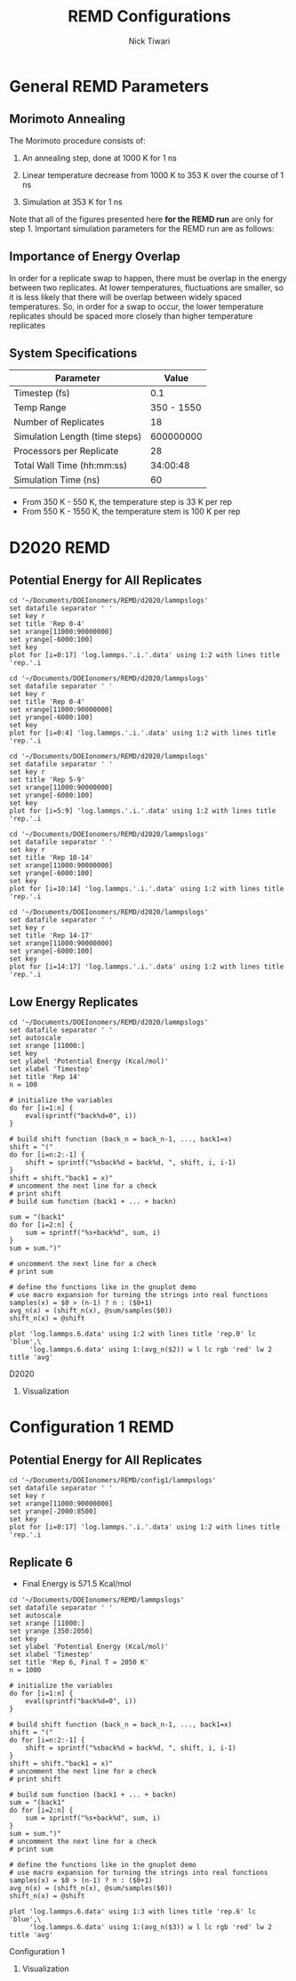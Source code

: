 #+TITLE: REMD Configurations
#+AUTHOR: Nick Tiwari
#+OPTIONS: H:2 toc:t num:t
#+LATEX_CLASS: beamer
#+LATEX_CLASS_OPTIONS: [presentation]
#+BEAMER_THEME: CambridgeUS
#+EXCLUDE_TAGS: noexport

** TODO Set Frame Breaks                                           :noexport:
#+BEGIN_SRC emacs-lisp
(setq org-beamer-frame-default-options "allowframebreaks,label=")
(with-eval-after-load "org-tree-slide"
  (define-key org-tree-slide-mode-map (kbd "<f9>") 'org-tree-slide-move-previous-tree)
  (define-key org-tree-slide-mode-map (kbd "<f10>") 'org-tree-slide-move-next-tree)
  )
#+END_SRC

#+RESULTS:
: org-tree-slide-move-next-tree


* 1200 K to 1800 K Simulations                                     :noexport:
** LAMMPS Scripting

REMD simulations are run using the ~temper~ command in LAMMPS. A portion of sample script which uses the temper command is: 
 the following 
#+BEGIN_SRC perl

# Integrator

velocity 	Platinum zero linear
fix		temp notPlatinum langevin ${temperature1} ${temperature1} ${tdamp} ${lseed} 
fix		int notPlatinum nve
fix wallhi all wall/harmonic zlo EDGE 622.609 0.000 4.0000 units box

dump            1 all custom ${dtdump} ${project}.dump.${rep} id type x y z
temper		${truns1} ${dttemper} ${temperature1} temp 3847 58382

#+END_SRC 

The ~temperature1~ variable is a list of different temperatures to be run over the course of the REMD simulation. It's defined like this:

#+BEGIN_SRC perl
variable	temperature1	world   1200 1300 1400 1500 1600 1700 1800
#+END_SRC

The ~run~ command for the LAMMPS script is slightly different from the normal run script. In a shell, this would consist of:

#+BEGIN_SRC sh
mpirun -np 28 lmp_mpi -partition 7x4 -in nafion.in 
#+END_SRC

The LAMMPS scripts used for REMD runs is below:

[[Nafion Input File]]

** Simulation Parameters 

| Parameter                     |    Value |
|-------------------------------+----------|
| Timestep (fs)                 |      0.5 |
| Simulation Length (timesteps) |  6000000 |
| Number of Replicates (temps)  |        7 |
| Processors per Replicate      |        4 |
| Total Wall Time (hrs:min:sec) | 11:16:20 |


* General REMD Parameters
** Morimoto Annealing 
The Morimoto procedure consists of: 

1. An annealing step, done at 1000 K for 1 ns
    
2. Linear temperature decrease from 1000 K to 353 K over the course of 1 ns

3. Simulation at 353 K for 1 ns

Note that all of the figures presented here *for the REMD run* are only for step 1. Important simulation parameters for the REMD run are as follows: 

** Importance of Energy Overlap

   In order for a replicate swap to happen, there must be overlap in the energy between two replicates. At lower temperatures, fluctuations are smaller, so it is less likely that there will be overlap between widely spaced temperatures. So, in order for a swap to occur, the lower temperature replicates should be spaced more closely than higher temperature replicates
   
** System Specifications

   | Parameter                      |      Value |
   |--------------------------------+------------|
   | Timestep (fs)                  |        0.1 |
   | Temp Range                     | 350 - 1550 |
   | Number of Replicates           |         18 |
   | Simulation Length (time steps) |  600000000 |
   | Processors per Replicate       |         28 |
   | Total Wall Time (hh:mm:ss)     |   34:00:48 |
   | Simulation Time (ns)           |         60 |

    + From 350 K - 550 K, the temperature step is 33 K per rep
    + From 550 K - 1550 K, the temperature stem is 100 K per rep

      
* D2020 REMD
** Download/Modification Scripts                                   :noexport:

#+BEGIN_SRC sh
#Copy log.lammps files from CORI
scp ntiwari@cori.nersc.gov:~/simulations/remd/d2020remd/log.lammps* ~/Documents/DOEIonomers/REMD/d2020/lammpslogs
#+END_SRC

#+RESULTS:


#+BEGIN_SRC sh
cd ~/Documents/DOEIonomers/REMD/d2020/lammpslogs

# Delete previously generated data files
rm log.lammps.*.data

# Run pizza.py script to make data files
for f in log.lammps.*; do
    python2 ~/Downloads/mylammps/tools/python/log2txt.py "$f" "$f.data" Step PotEng Temp TotEng Press
done

#+END_SRC

#+RESULTS:
| 1000 | 60001000 |     |         |
| read |    60002 | log | entries |
| 1000 | 60001000 |     |         |
| read |    60002 | log | entries |
| 1000 | 60001000 |     |         |
| read |    60002 | log | entries |
| 1000 | 60001000 |     |         |
| read |    60002 | log | entries |
| 1000 | 60001000 |     |         |
| read |    60002 | log | entries |
| 1000 | 60001000 |     |         |
| read |    60002 | log | entries |
| 1000 | 60001000 |     |         |
| read |    60002 | log | entries |
| 1000 | 60001000 |     |         |
| read |    60002 | log | entries |
| 1000 | 60001000 |     |         |
| read |    60002 | log | entries |
| 1000 | 60001000 |     |         |
| read |    60002 | log | entries |
| 1000 | 60001000 |     |         |
| read |    60002 | log | entries |
| 1000 | 60001000 |     |         |
| read |    60002 | log | entries |
| 1000 | 60001000 |     |         |
| read |    60002 | log | entries |
| 1000 | 60001000 |     |         |
| read |    60002 | log | entries |
| 1000 | 60001000 |     |         |
| read |    60002 | log | entries |
| 1000 | 60001000 |     |         |
| read |    60002 | log | entries |
| 1000 | 60001000 |     |         |
| read |    60002 | log | entries |
| 1000 | 60001000 |     |         |
| read |    60002 | log | entries |

#+RESULTS:
   
** Potential Energy for All Replicates
   
#+BEGIN_SRC gnuplot :file ~/Documents/DOEIonomers/REMD/d2020/remd_all.png
cd '~/Documents/DOEIonomers/REMD/d2020/lammpslogs'
set datafile separator ' '
set key r
set title 'Rep 0-4'
set xrange[11000:90000000]
set yrange[-6000:100]
set key
plot for [i=0:17] 'log.lammps.'.i.'.data' using 1:2 with lines title 'rep.'.i
#+END_SRC

#+RESULTS:
#+ATTR_LATEX: :width 0.8\textwidth
[[file:~/Documents/DOEIonomers/REMD/d2020/remd_all.png]]

   
#+BEGIN_SRC gnuplot :file ~/Documents/DOEIonomers/REMD/d2020/remd1.png
cd '~/Documents/DOEIonomers/REMD/d2020/lammpslogs'
set datafile separator ' '
set key r
set title 'Rep 0-4'
set xrange[11000:90000000]
set yrange[-6000:100]
set key
plot for [i=0:4] 'log.lammps.'.i.'.data' using 1:2 with lines title 'rep.'.i
#+END_SRC

#+RESULTS:
#+ATTR_LATEX: :width 0.75\textwidth
[[file:~/Documents/DOEIonomers/REMD/d2020/remd1.png]]

#+BEGIN_SRC gnuplot :file ~/Documents/DOEIonomers/REMD/d2020/remd2.png
cd '~/Documents/DOEIonomers/REMD/d2020/lammpslogs'
set datafile separator ' '
set key r
set title 'Rep 5-9'
set xrange[11000:90000000]
set yrange[-6000:100]
set key
plot for [i=5:9] 'log.lammps.'.i.'.data' using 1:2 with lines title 'rep.'.i
#+END_SRC

#+RESULTS:
#+ATTR_LATEX: :width 0.75\textwidth
[[file:~/Documents/DOEIonomers/REMD/d2020/remd2.png]]

#+BEGIN_SRC gnuplot :file ~/Documents/DOEIonomers/REMD/d2020/remd3.png
cd '~/Documents/DOEIonomers/REMD/d2020/lammpslogs'
set datafile separator ' '
set key r
set title 'Rep 10-14'
set xrange[11000:90000000]
set yrange[-6000:100]
set key
plot for [i=10:14] 'log.lammps.'.i.'.data' using 1:2 with lines title 'rep.'.i
#+END_SRC

#+RESULTS:
#+ATTR_LATEX: :width 0.75\textwidth
[[file:~/Documents/DOEIonomers/REMD/d2020/remd3.png]]

#+BEGIN_SRC gnuplot :file ~/Documents/DOEIonomers/REMD/d2020/remd4.png
cd '~/Documents/DOEIonomers/REMD/d2020/lammpslogs'
set datafile separator ' '
set key r
set title 'Rep 14-17'
set xrange[11000:90000000]
set yrange[-6000:100]
set key
plot for [i=14:17] 'log.lammps.'.i.'.data' using 1:2 with lines title 'rep.'.i
#+END_SRC

#+RESULTS:
#+ATTR_LATEX: :width 0.75\textwidth
[[file:~/Documents/DOEIonomers/REMD/d2020/remd4.png]]
** Low Energy Replicates
   
   #+BEGIN_SRC gnuplot :file ~/Documents/DOEIonomers/REMD/d2020/rep_14.png
cd '~/Documents/DOEIonomers/REMD/d2020/lammpslogs'
set datafile separator ' '
set autoscale
set xrange [11000:]
set key
set ylabel 'Potential Energy (Kcal/mol)'
set xlabel 'Timestep'
set title 'Rep 14'
n = 100

# initialize the variables
do for [i=1:n] {
    eval(sprintf("back%d=0", i))
}

# build shift function (back_n = back_n-1, ..., back1=x)
shift = "("
do for [i=n:2:-1] {
    shift = sprintf("%sback%d = back%d, ", shift, i, i-1)
} 
shift = shift."back1 = x)"
# uncomment the next line for a check
# print shift
# build sum function (back1 + ... + backn)

sum = "(back1"
do for [i=2:n] {
    sum = sprintf("%s+back%d", sum, i)
}
sum = sum.")"

# uncomment the next line for a check
# print sum

# define the functions like in the gnuplot demo
# use macro expansion for turning the strings into real functions
samples(x) = $0 > (n-1) ? n : ($0+1)
avg_n(x) = (shift_n(x), @sum/samples($0))
shift_n(x) = @shift

plot 'log.lammps.6.data' using 1:2 with lines title 'rep.0' lc 'blue',\
     'log.lammps.6.data' using 1:(avg_n($2)) w l lc rgb 'red' lw 2 title 'avg'
#+END_SRC

#+RESULTS:
#+ATTR_LATEX: :width 0.8\textwidth
[[file:~/Documents/DOEIonomers/REMD/d2020/rep_14.png]]

D2020 
*** Visualization
    [[file:~/Documents/DOEIonomers/REMD/d2020/remdrep6.png]]

* Configuration 1 REMD
** Download/Modification Scripts                                   :noexport: 
#+BEGIN_SRC sh
#Copy log.lammps files from CORI
scp ntiwari@cori.nersc.gov:~/simulations/config1remd/log.lammps*
~/Documents/DOEIonomers/REMD/config1/lammpslogs
#+END_SRC

#+RESULTS:

#+BEGIN_SRC sh
#Copy log.lammps files from CORI
scp ntiwari@cori.nersc.gov:~/simulations/config1/log.lammps ~/Documents/DOEIonomers/REMD/config1/lammpslogs/comparison.log.lammps
#+END_SRC

#+RESULTS:


#+BEGIN_SRC sh
cd ~/Documents/DOEIonomers/REMD/config1/lammpslogs

# Delete previously generated data files
rm log.lammps.*.data

# Run pizza.py script to make data files
for f in log.lammps.*; do
    python2 ~/Downloads/mylammps/tools/python/log2txt.py "$f" "$f.data" Step PotEng Temp TotEng Press
done
#+END_SRC

#+RESULTS:
| 1000 | 60001000 |     |         |
| read |    60002 | log | entries |
| 1000 | 60001000 |     |         |
| read |    60002 | log | entries |
| 1000 | 60001000 |     |         |
| read |    60002 | log | entries |
| 1000 | 60001000 |     |         |
| read |    60002 | log | entries |
| 1000 | 60001000 |     |         |
| read |    60002 | log | entries |
| 1000 | 60001000 |     |         |
| read |    60002 | log | entries |
| 1000 | 60001000 |     |         |
| read |    60002 | log | entries |
| 1000 | 60001000 |     |         |
| read |    60002 | log | entries |
| 1000 | 60001000 |     |         |
| read |    60002 | log | entries |
| 1000 | 60001000 |     |         |
| read |    60002 | log | entries |
| 1000 | 60001000 |     |         |
| read |    60002 | log | entries |
| 1000 | 60001000 |     |         |
| read |    60002 | log | entries |
| 1000 | 60001000 |     |         |
| read |    60002 | log | entries |
| 1000 | 60001000 |     |         |
| read |    60002 | log | entries |
| 1000 | 60001000 |     |         |
| read |    60002 | log | entries |
| 1000 | 60001000 |     |         |
| read |    60002 | log | entries |
| 1000 | 60001000 |     |         |
| read |    60002 | log | entries |
| 1000 | 60001000 |     |         |
| read |    60002 | log | entries |

#+RESULTS:

** Potential Energy for All Replicates
    
#+BEGIN_SRC gnuplot :file ~/Documents/DOEIonomers/REMD/large_temp_group.png
cd '~/Documents/DOEIonomers/REMD/config1/lammpslogs'
set datafile separator ' '
set key r
set xrange[11000:90000000]
set yrange[-2000:8500]
set key
plot for [i=0:17] 'log.lammps.'.i.'.data' using 1:2 with lines title 'rep.'.i
#+END_SRC

#+ATTR_LATEX: :width 0.8\textwidth
[[file:~/Documents/DOEIonomers/REMD/large_temp_group.png]]

** Replicate 6
   + Final Energy is 571.5 Kcal/mol


#+BEGIN_SRC gnuplot :file ~/Documents/DOEIonomers/REMD/rep_14.png
cd '~/Documents/DOEIonomers/REMD/lammpslogs'
set datafile separator ' '
set autoscale
set xrange [11000:]
set yrange [350:2050]
set key
set ylabel 'Potential Energy (Kcal/mol)'
set xlabel 'Timestep'
set title 'Rep 6, Final T = 2050 K'
n = 1000

# initialize the variables
do for [i=1:n] {
    eval(sprintf("back%d=0", i))
}

# build shift function (back_n = back_n-1, ..., back1=x)
shift = "("
do for [i=n:2:-1] {
    shift = sprintf("%sback%d = back%d, ", shift, i, i-1)
} 
shift = shift."back1 = x)"
# uncomment the next line for a check
# print shift

# build sum function (back1 + ... + backn)
sum = "(back1"
do for [i=2:n] {
    sum = sprintf("%s+back%d", sum, i)
}
sum = sum.")"
# uncomment the next line for a check
# print sum

# define the functions like in the gnuplot demo
# use macro expansion for turning the strings into real functions
samples(x) = $0 > (n-1) ? n : ($0+1)
avg_n(x) = (shift_n(x), @sum/samples($0))
shift_n(x) = @shift

plot 'log.lammps.6.data' using 1:3 with lines title 'rep.6' lc 'blue',\
     'log.lammps.6.data' using 1:(avg_n($3)) w l lc rgb 'red' lw 2 title 'avg'
#+END_SRC


#+RESULTS:
#+ATTR_LATEX: :width 0.7\textwidth
[[file:~/Documents/DOEIonomers/REMD/config1/rep_14.png]]

Configuration 1 
*** Visualization
[[file:~/Documents/DOEIonomers/REMD/config1/remdrep6.png]]
    
    
* REMD Resources                                                   :noexport: 
[[https://www.r-ccs.riken.jp/labs/cbrt/tutorial/remd-tutorials/tutorial-2-1/#2151Calculate_the_acceptance_ratioof_each_replica]]
   
